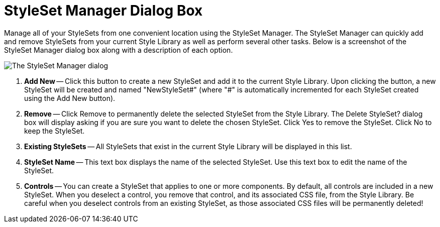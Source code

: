 ﻿////

|metadata|
{
    "name": "webappstylist-styleset-manager-dialog-box",
    "controlName": ["WebAppStylist"],
    "tags": [],
    "guid": "{07B559D5-A095-4A2E-A9C2-5422AA0CF525}",  
    "buildFlags": [],
    "createdOn": "0001-01-01T00:00:00Z"
}
|metadata|
////

= StyleSet Manager Dialog Box

Manage all of your StyleSets from one convenient location using the StyleSet Manager. The StyleSet Manager can quickly add and remove StyleSets from your current Style Library as well as perform several other tasks. Below is a screenshot of the StyleSet Manager dialog box along with a description of each option.

image::images/WebAppStylist_StyleSet_Manager_Dialog_Box_01.png[The StyleSet Manager dialog, with callouts on it to highlight specific areas, that are then described below.]

[start=1]
. *Add New* -- Click this button to create a new StyleSet and add it to the current Style Library. Upon clicking the button, a new StyleSet will be created and named "NewStyleSet#" (where "#" is automatically incremented for each StyleSet created using the Add New button).
[start=2]
. *Remove* -- Click Remove to permanently delete the selected StyleSet from the Style Library. The Delete StyleSet? dialog box will display asking if you are sure you want to delete the chosen StyleSet. Click Yes to remove the StyleSet. Click No to keep the StyleSet.
[start=3]
. *Existing StyleSets* -- All StyleSets that exist in the current Style Library will be displayed in this list.
[start=4]
. *StyleSet Name* -- This text box displays the name of the selected StyleSet. Use this text box to edit the name of the StyleSet.
[start=5]
. *Controls* -- You can create a StyleSet that applies to one or more components. By default, all controls are included in a new StyleSet. When you deselect a control, you remove that control, and its associated CSS file, from the Style Library. Be careful when you deselect controls from an existing StyleSet, as those associated CSS files will be permanently deleted!